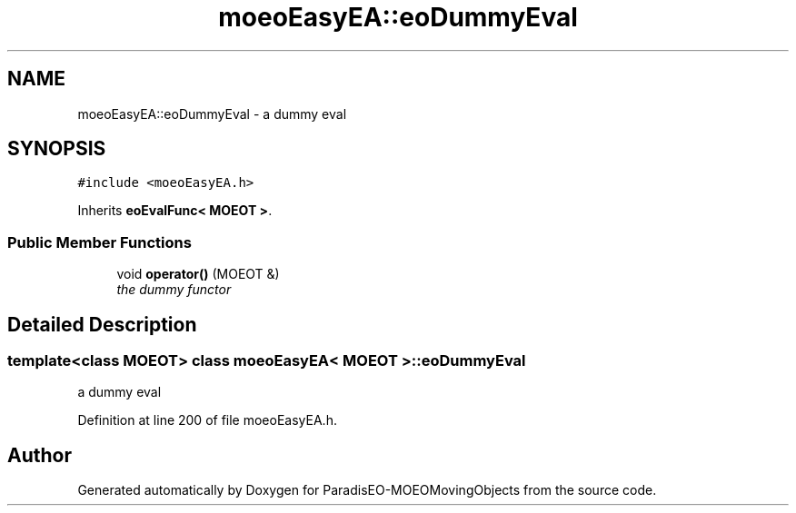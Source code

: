 .TH "moeoEasyEA::eoDummyEval" 3 "8 Oct 2007" "Version 1.0" "ParadisEO-MOEOMovingObjects" \" -*- nroff -*-
.ad l
.nh
.SH NAME
moeoEasyEA::eoDummyEval \- a dummy eval  

.PP
.SH SYNOPSIS
.br
.PP
\fC#include <moeoEasyEA.h>\fP
.PP
Inherits \fBeoEvalFunc< MOEOT >\fP.
.PP
.SS "Public Member Functions"

.in +1c
.ti -1c
.RI "void \fBoperator()\fP (MOEOT &)"
.br
.RI "\fIthe dummy functor \fP"
.in -1c
.SH "Detailed Description"
.PP 

.SS "template<class MOEOT> class moeoEasyEA< MOEOT >::eoDummyEval"
a dummy eval 
.PP
Definition at line 200 of file moeoEasyEA.h.

.SH "Author"
.PP 
Generated automatically by Doxygen for ParadisEO-MOEOMovingObjects from the source code.
